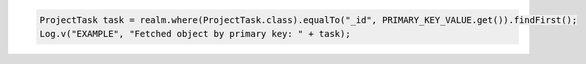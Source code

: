 .. code-block:: java

   ProjectTask task = realm.where(ProjectTask.class).equalTo("_id", PRIMARY_KEY_VALUE.get()).findFirst();
   Log.v("EXAMPLE", "Fetched object by primary key: " + task);
